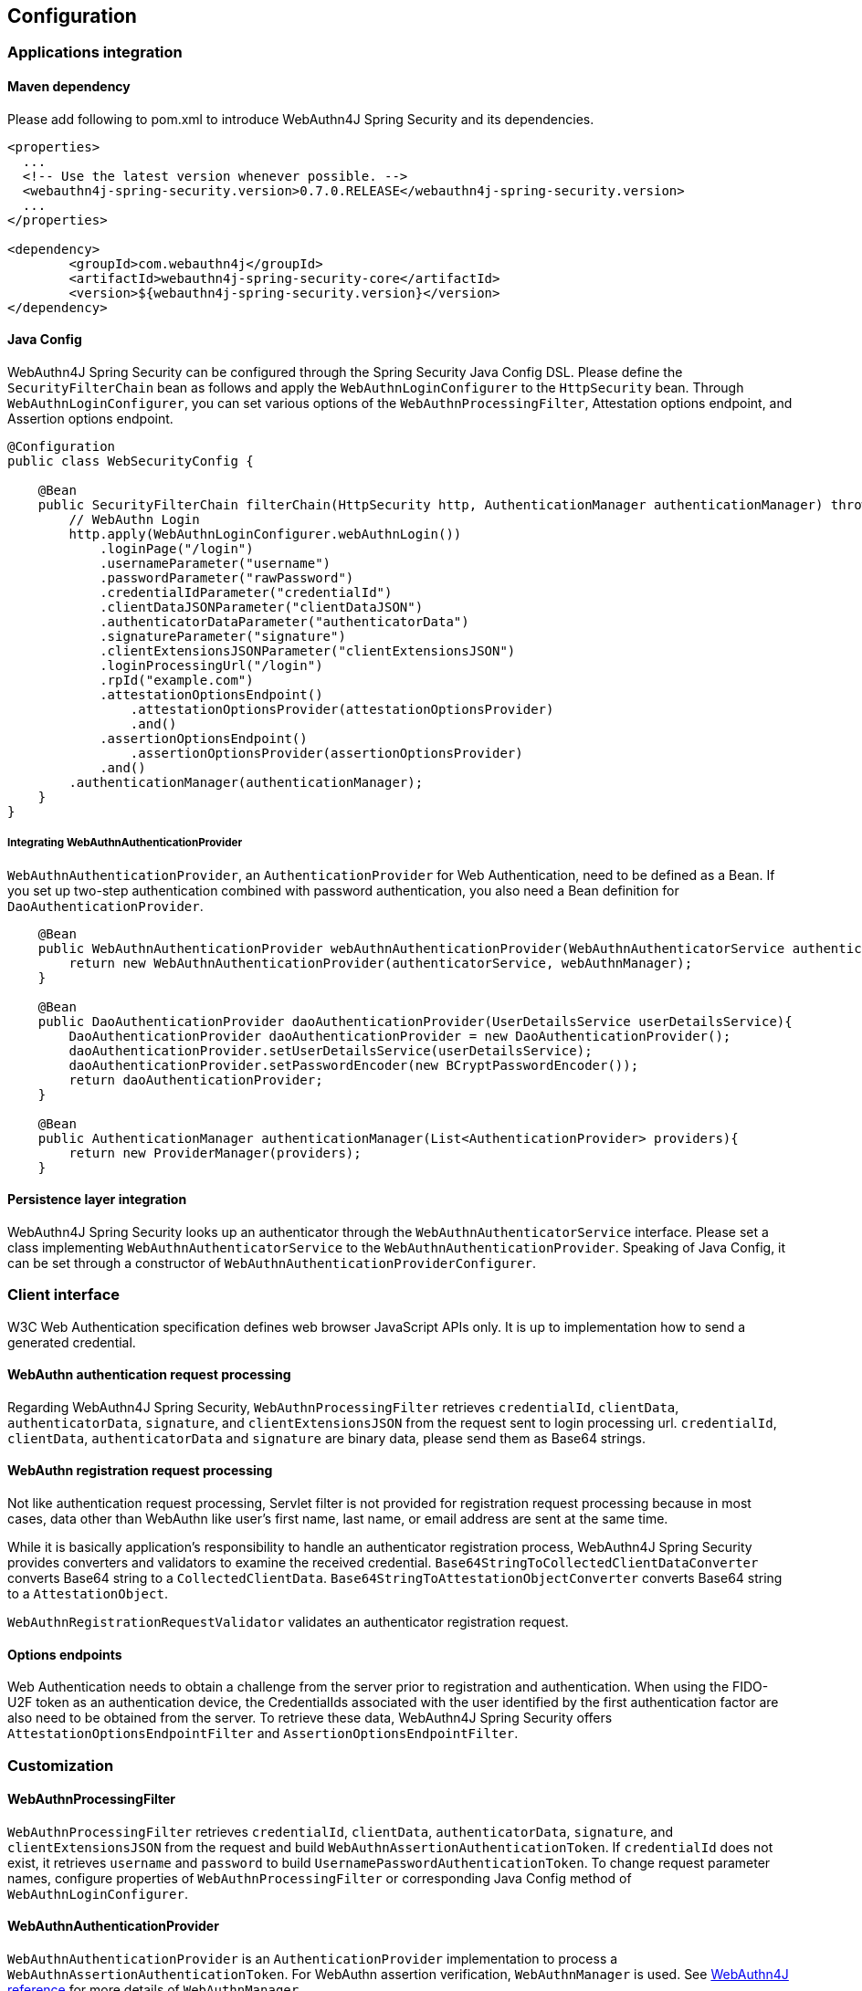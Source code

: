 
== Configuration

=== Applications integration

==== Maven dependency

Please add following to pom.xml to introduce WebAuthn4J Spring Security and its dependencies.

[source,xml]
----
<properties>
  ...
  <!-- Use the latest version whenever possible. -->
  <webauthn4j-spring-security.version>0.7.0.RELEASE</webauthn4j-spring-security.version>
  ...
</properties>

<dependency>
	<groupId>com.webauthn4j</groupId>
	<artifactId>webauthn4j-spring-security-core</artifactId>
	<version>${webauthn4j-spring-security.version}</version>
</dependency>
----

==== Java Config

WebAuthn4J Spring Security can be configured through the Spring Security Java Config DSL.
Please define the `SecurityFilterChain` bean as follows and apply the `WebAuthnLoginConfigurer` to the `HttpSecurity` bean.
Through `WebAuthnLoginConfigurer`, you can set various options of the `WebAuthnProcessingFilter`, Attestation options endpoint, and Assertion options endpoint.

[source,java]
----
@Configuration
public class WebSecurityConfig {

    @Bean
    public SecurityFilterChain filterChain(HttpSecurity http, AuthenticationManager authenticationManager) throws Exception {
        // WebAuthn Login
        http.apply(WebAuthnLoginConfigurer.webAuthnLogin())
            .loginPage("/login")
            .usernameParameter("username")
            .passwordParameter("rawPassword")
            .credentialIdParameter("credentialId")
            .clientDataJSONParameter("clientDataJSON")
            .authenticatorDataParameter("authenticatorData")
            .signatureParameter("signature")
            .clientExtensionsJSONParameter("clientExtensionsJSON")
            .loginProcessingUrl("/login")
            .rpId("example.com")
            .attestationOptionsEndpoint()
                .attestationOptionsProvider(attestationOptionsProvider)
                .and()
            .assertionOptionsEndpoint()
                .assertionOptionsProvider(assertionOptionsProvider)
            .and()
        .authenticationManager(authenticationManager);
    }
}
----

===== Integrating WebAuthnAuthenticationProvider

`WebAuthnAuthenticationProvider`, an `AuthenticationProvider` for Web Authentication, need to be defined as a Bean.
If you set up two-step authentication combined with password authentication, you also need a Bean definition for `DaoAuthenticationProvider`.

[source,java]
----
    @Bean
    public WebAuthnAuthenticationProvider webAuthnAuthenticationProvider(WebAuthnAuthenticatorService authenticatorService, WebAuthnManager webAuthnManager){
        return new WebAuthnAuthenticationProvider(authenticatorService, webAuthnManager);
    }

    @Bean
    public DaoAuthenticationProvider daoAuthenticationProvider(UserDetailsService userDetailsService){
        DaoAuthenticationProvider daoAuthenticationProvider = new DaoAuthenticationProvider();
        daoAuthenticationProvider.setUserDetailsService(userDetailsService);
        daoAuthenticationProvider.setPasswordEncoder(new BCryptPasswordEncoder());
        return daoAuthenticationProvider;
    }

    @Bean
    public AuthenticationManager authenticationManager(List<AuthenticationProvider> providers){
        return new ProviderManager(providers);
    }
----

==== Persistence layer integration

WebAuthn4J Spring Security looks up an authenticator through the `WebAuthnAuthenticatorService` interface.
Please set a class implementing `WebAuthnAuthenticatorService` to the `WebAuthnAuthenticationProvider`.
Speaking of Java Config, it can be set through a constructor of `WebAuthnAuthenticationProviderConfigurer`.

=== Client interface

W3C Web Authentication specification defines web browser JavaScript APIs only. It is up to implementation how to send a generated credential.

==== WebAuthn authentication request processing

Regarding WebAuthn4J Spring Security, `WebAuthnProcessingFilter` retrieves `credentialId`, `clientData`, `authenticatorData`, `signature`, and `clientExtensionsJSON` from the request sent to login processing url.
`credentialId`, `clientData`, `authenticatorData` and `signature` are binary data, please send them as Base64 strings.

==== WebAuthn registration request processing

Not like authentication request processing, Servlet filter is not provided for registration request processing
because in most cases, data other than WebAuthn like user's first name, last name, or email address are sent at the same time.

While it is basically application's responsibility to handle an authenticator registration process, WebAuthn4J Spring Security provides converters and validators to examine the received credential.
`Base64StringToCollectedClientDataConverter` converts Base64 string to a `CollectedClientData`.
`Base64StringToAttestationObjectConverter` converts Base64 string to a `AttestationObject`.

`WebAuthnRegistrationRequestValidator` validates an authenticator registration request.

==== Options endpoints

Web Authentication needs to obtain a challenge from the server prior to registration and authentication.
When using the FIDO-U2F token as an authentication device, the CredentialIds associated with the user identified by the first authentication factor are also need to be obtained from the server.
To retrieve these data, WebAuthn4J Spring Security offers `AttestationOptionsEndpointFilter` and `AssertionOptionsEndpointFilter`.

=== Customization

==== WebAuthnProcessingFilter

`WebAuthnProcessingFilter` retrieves `credentialId`, `clientData`, `authenticatorData`, `signature`, and `clientExtensionsJSON` from the request and build `WebAuthnAssertionAuthenticationToken`.
If `credentialId` does not exist, it retrieves `username` and `password` to build `UsernamePasswordAuthenticationToken`.
To change request parameter names, configure properties of `WebAuthnProcessingFilter` or corresponding Java Config method of `WebAuthnLoginConfigurer`.

==== WebAuthnAuthenticationProvider

`WebAuthnAuthenticationProvider` is an `AuthenticationProvider` implementation to process a `WebAuthnAssertionAuthenticationToken`.
For WebAuthn assertion verification, `WebAuthnManager` is used. See https://webauthn4j.github.io/webauthn4j/en/[WebAuthn4J reference] for more details of `WebAuthnManager`.

==== Attestation options endpoint, Assertion options endpoint

WebAuthn4J Spring Security provides `AttestationOptionsEndpointFilter` for WebAuthn JS Credential Creation API parameters serving, and `AssertionOptionsEndpointFilter` for WebAuthn JS Credential Get API parameter serving.
As these Parameters generation are delegated through `AttestationOptionsProvider` and `AssertionOptionsProvider` interfaces, they can be customized by implementing these interfaces.

These can be customized through Java Config. Method chains from `WebAuthnLoginConfigurer`'s `attestationOptionsEndpoint` method or `assertionOptionsEndpoint` method are configuration point for that.

[source,java]
----
@Configuration
public class WebSecurityConfig {

    @Bean
    public SecurityFilterChain filterChain(HttpSecurity http, AuthenticationManager authenticationManager) throws Exception {
        // WebAuthn Login
        http.apply(WebAuthnLoginConfigurer.webAuthnLogin())
            .rpId("example.com")
            .attestationOptionsEndpoint()
                .attestationOptionsProvider(attestationOptionsProvider)
                .processingUrl("/webauthn/attestation/options")
                .rp()
                    .name("example")
                    .and()
                .pubKeyCredParams(
                        new PublicKeyCredentialParameters(PublicKeyCredentialType.PUBLIC_KEY, COSEAlgorithmIdentifier.ES256),
                        new PublicKeyCredentialParameters(PublicKeyCredentialType.PUBLIC_KEY, COSEAlgorithmIdentifier.RS1)
                )
                .authenticatorSelection()
                    .authenticatorAttachment(AuthenticatorAttachment.CROSS_PLATFORM)
                    .residentKey(ResidentKeyRequirement.PREFERRED)
                    .userVerification(UserVerificationRequirement.PREFERRED)
                    .and()
                .attestation(AttestationConveyancePreference.DIRECT)
                .extensions()
                    .credProps(true)
                    .uvm(true)
                .and()
            .assertionOptionsEndpoint()
                .assertionOptionsProvider(assertionOptionsProvider)
                .processingUrl("/webauthn/assertion/options")
                .rpId("example.com")
                .userVerification(UserVerificationRequirement.PREFERRED)
            .and()
        .authenticationManager(authenticationManager);
    }
}

----

===== Dynamic generation of PublicKeyCredentialUserEntity

Attestation options endpoint can generate `PublicKeyCredentialUserEntity` to be returned dynamically based on the `Authentication` object associated with login user.
To generate `PublicKeyCredentialUserEntity`, `PublicKeyCredentialUserEntityProvider` is provided.

Speaking of Java Config, it can be set in this way:

----
@Configuration
public class WebSecurityConfig {

    @Bean
    public SecurityFilterChain filterChain(HttpSecurity http, AuthenticationManager authenticationManager) throws Exception {
        // WebAuthn Login
        http.apply(WebAuthnLoginConfigurer.webAuthnLogin())
            .attestationOptionsEndpoint()
                .attestationOptionsProvider(attestationOptionsProvider)
                .processingUrl("/webauthn/attestation/options")
                .processingUrl("/webauthn/attestation/options")
                .user(new MyPublicKeyCredentialUserEntityProvider()) // put your PublicKeyCredentialUserEntityProvider implementation
    }
}
----

If `PublicKeyCredentialUserEntityProvider` is not set explicitly, WebAuthn4J Spring Security Java Config look up it from Spring Application Context.
Registering its bean to the application context is another way to set it.


==== Selecting authentication method

WebAuthn4J Spring Security supports "Password-less multi-factor authentication with a user-verifying authenticator", "Multi-factor authentication with password and authenticator" and "Single-factor authentication like password".
If you put value on adoption, you may allow password authentication in your web system, or if you give greater importance to security, you may restrict password authentication.

===== How to realize password authentication

To realize "Multi-factor authentication with password and authenticator" and "Single-factor authentication like password", configure not only `WebAuthnAuthenticationProvider` but also `DaoAuthenticationProvider` to process `UsernamePasswordAuthenticationToken`.
"Multi-factor authentication with password and authenticator" can be realized by including additional authorization requirement to check a user is authenticated by WebAuthn.

Whether it is authenticated by WebAuthn can be checked with the `WebAuthnSecurityExpression#isWebAuthnAuthenticated` method.
Register a bean of WebAuthnSecurityExpression instance and call it from JavaConfig. WebAuthn4J Spring Security Sample MPA is a good example for it.

=== Advanced topics

==== Distinction of a user in the middle of multi-factor authentication

In the case where it is needed to show a different view based on authentication level, one way is to switch the view based on the type of the current `Authentication` instance.

[source,java]
----
@RequestMapping(value = "/login", method = RequestMethod.GET)
public String login() {
    Authentication authentication = SecurityContextHolder.getContext().getAuthentication();
    if (authenticationTrustResolver.isAnonymous(authentication)) {
        return VIEW_LOGIN_LOGIN;
    } else {
        return VIEW_LOGIN_AUTHENTICATOR_LOGIN;
    }
}
----

==== Configuring a credential scope (rpId)

In Web Authentication specification, the scope of a creating credential can be configured through the parameter named "rpId" while creating the credential i.e. registering authenticator.
"rpId" accepts https://html.spec.whatwg.org/multipage/origin.html#concept-origin-effective-domain[effective domain].
For example, in the case where the domain of the site is `webauthn.example.com`, and `webauthn.example.com` is set to
`rpId`, the credential is only available in `webauthn.example.com` and its sub-domain, but if `example.com`
is set to `rpId`, the scope of the credential is relaxed to `example.com` and its sub-domain.

WebAuthn4J Spring Security supports `rpId` configuration through the `rpId` property of `ServerPropertyProviderImpl`, which can be configured through `WebAuthnConfigurer` in JavaConfig.
If you would like to change `rpId` dynamically based on request, set `RpIdProvider`.

==== Attestation statement verification

Web Authentication specification allows the relying party to retrieve an attestation statement from an authenticator if it is requested while authenticator registration.
By verifying attestation statement, the relying party can exclude authenticators not conforming its security requirements.
It's to be noted that the attestation statement contains information that can be used to track user across web sites, it is discouraged to request an attestation statement unnecessarily.
It is also to be noted that the browsers shows an additional dialog to confirm the user consent, lowers usability.
Except for enterprise applications that require strict verification of authenticators, most sites should not request attestation statements.

`WebAuthnRegistrationContextValidator` from WebAuthn4J validates an authenticator registration request, and it delegates attestation statement signature and trustworthiness validation to `WebAuthnManager` and
`CertPathTrustworthinessValidator` interface implementation respectively.

`WebAuthnRegistrationContextValidator.createNonStrictRegistrationContextValidator` factory method can create the
`WebAuthnRegistrationContextValidator` instance that contains `AttestationStatementValidator` and
`CertPathTrustworthinessValidator` configured for web sites not requiring strict attestation verification.

==== TrustAnchorProvider using Spring Resource

While validating an authenticator attestation certificate path on registration,
`TrustAnchorCertPathTrustworthinessValidator` class uses `TrustAnchor` retrieved through `TrustAnchorProvider` interface implementation.
WebAuthn4J Spring Security offers `KeyStoreResourceTrustAnchorProvider` class, which retrieves a
`TrustAnchor` from a Java Key Store file loaded as Spring `Resource`.
